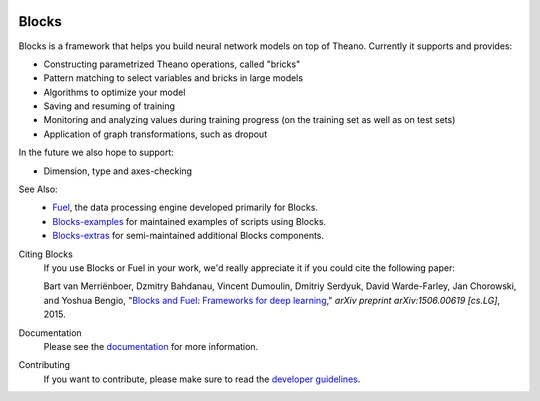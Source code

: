 .. image:: https://img.shields.io/coveralls/mila-udem/blocks.svg
   :target: https://coveralls.io/r/mila-udem/blocks

.. image:: https://travis-ci.org/mila-udem/blocks.svg?branch=master
   :target: https://travis-ci.org/mila-udem/blocks

.. image:: https://readthedocs.org/projects/blocks/badge/?version=latest
   :target: https://blocks.readthedocs.org/

.. image:: https://img.shields.io/scrutinizer/g/mila-udem/blocks.svg
   :target: https://scrutinizer-ci.com/g/mila-udem/blocks/

.. image:: https://requires.io/github/mila-udem/blocks/requirements.svg?branch=master
   :target: https://requires.io/github/mila-udem/blocks/requirements/?branch=master

.. image:: https://img.shields.io/badge/license-MIT-blue.svg
   :target: https://github.com/mila-udem/blocks/blob/master/LICENSE

Blocks
======
Blocks is a framework that helps you build neural network models on top of
Theano. Currently it supports and provides:

* Constructing parametrized Theano operations, called "bricks"
* Pattern matching to select variables and bricks in large models
* Algorithms to optimize your model
* Saving and resuming of training
* Monitoring and analyzing values during training progress (on the training set
  as well as on test sets)
* Application of graph transformations, such as dropout

In the future we also hope to support:

* Dimension, type and axes-checking

See Also:
   * `Fuel`_, the data processing engine developed primarily for Blocks.
   * `Blocks-examples`_ for maintained examples of scripts using Blocks.
   * `Blocks-extras`_ for semi-maintained additional Blocks components.

Citing Blocks
   If you use Blocks or Fuel in your work, we'd really appreciate it if you could cite the following paper:
   
   Bart van Merriënboer, Dzmitry Bahdanau, Vincent Dumoulin, Dmitriy Serdyuk, David Warde-Farley, Jan Chorowski, and Yoshua Bengio, "`Blocks and Fuel: Frameworks for deep learning`_," *arXiv preprint arXiv:1506.00619 [cs.LG]*, 2015.
    
Documentation
   Please see the documentation_ for more information.
   
Contributing
   If you want to contribute, please make sure to read the `developer guidelines`_.

.. _documentation: http://blocks.readthedocs.org
.. _developer guidelines: http://blocks.readthedocs.org/en/latest/development/index.html
.. _Blocks and Fuel\: Frameworks for deep learning: http://arxiv.org/abs/1506.00619
.. _Blocks-examples: https://github.com/mila-udem/blocks-examples 
.. _Blocks-extras: https://github.com/mila-udem/blocks-extras
.. _Fuel: https://github.com/mila-udem/fuel
